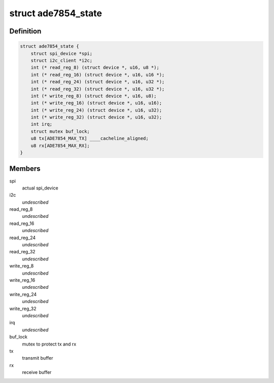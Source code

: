 .. -*- coding: utf-8; mode: rst -*-
.. src-file: drivers/staging/iio/meter/ade7854.h

.. _`ade7854_state`:

struct ade7854_state
====================

.. c:type:: struct ade7854_state

    device instance specific data

.. _`ade7854_state.definition`:

Definition
----------

.. code-block:: c

    struct ade7854_state {
        struct spi_device *spi;
        struct i2c_client *i2c;
        int (* read_reg_8) (struct device *, u16, u8 *);
        int (* read_reg_16) (struct device *, u16, u16 *);
        int (* read_reg_24) (struct device *, u16, u32 *);
        int (* read_reg_32) (struct device *, u16, u32 *);
        int (* write_reg_8) (struct device *, u16, u8);
        int (* write_reg_16) (struct device *, u16, u16);
        int (* write_reg_24) (struct device *, u16, u32);
        int (* write_reg_32) (struct device *, u16, u32);
        int irq;
        struct mutex buf_lock;
        u8 tx[ADE7854_MAX_TX] ____cacheline_aligned;
        u8 rx[ADE7854_MAX_RX];
    }

.. _`ade7854_state.members`:

Members
-------

spi
    actual spi_device

i2c
    *undescribed*

read_reg_8
    *undescribed*

read_reg_16
    *undescribed*

read_reg_24
    *undescribed*

read_reg_32
    *undescribed*

write_reg_8
    *undescribed*

write_reg_16
    *undescribed*

write_reg_24
    *undescribed*

write_reg_32
    *undescribed*

irq
    *undescribed*

buf_lock
    mutex to protect tx and rx

tx
    transmit buffer

rx
    receive buffer

.. This file was automatic generated / don't edit.

